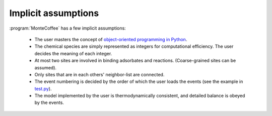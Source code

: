 .. _assumption:
.. index:: Assumptions 


Implicit assumptions
*********************

:program:`MonteCoffee` has a few implicit assumptions:

    - The user masters the concept of `object-oriented programming in Python  <https://docs.python.org/3/tutorial/classes.html>`_.
    - The chemical species are simply represented as integers for computational efficiency. The user decides the meaning of each integer.
    - At most two sites are involved in binding adsorbates and reactions. (Coarse-grained sites can be assumed).
    - Only sites that are in each others' neighbor-list are connected.
    - The event numbering is decided by the order of which the user loads the events (see the example in `test.py <api/NeighborKMC.html#module-NeighborKMC.test>`_).
    - The model implemented by the user is thermodynamically consistent, and detailed balance is obeyed by the events.

